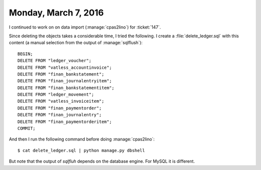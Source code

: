=====================
Monday, March 7, 2016
=====================

I continued to work on on data import (:manage:`cpas2lino`) for
:ticket:`147`.


Since deleting the objects takes a considerable time, I tried the
following. I create a :file:`delete_ledger.sql` with this content (a
manual selection from the output of :manage:`sqlflush`)::

    BEGIN;
    DELETE FROM "ledger_voucher";
    DELETE FROM "vatless_accountinvoice";
    DELETE FROM "finan_bankstatement";
    DELETE FROM "finan_journalentryitem";
    DELETE FROM "finan_bankstatementitem";
    DELETE FROM "ledger_movement";
    DELETE FROM "vatless_invoiceitem";
    DELETE FROM "finan_paymentorder";
    DELETE FROM "finan_journalentry";
    DELETE FROM "finan_paymentorderitem";
    COMMIT;

And then I run the following command before doing :manage:`cpas2lino`::

    $ cat delete_ledger.sql | python manage.py dbshell
    
But note that the output of `sqlfluh` depends on the database
engine. For MySQL it is different.

